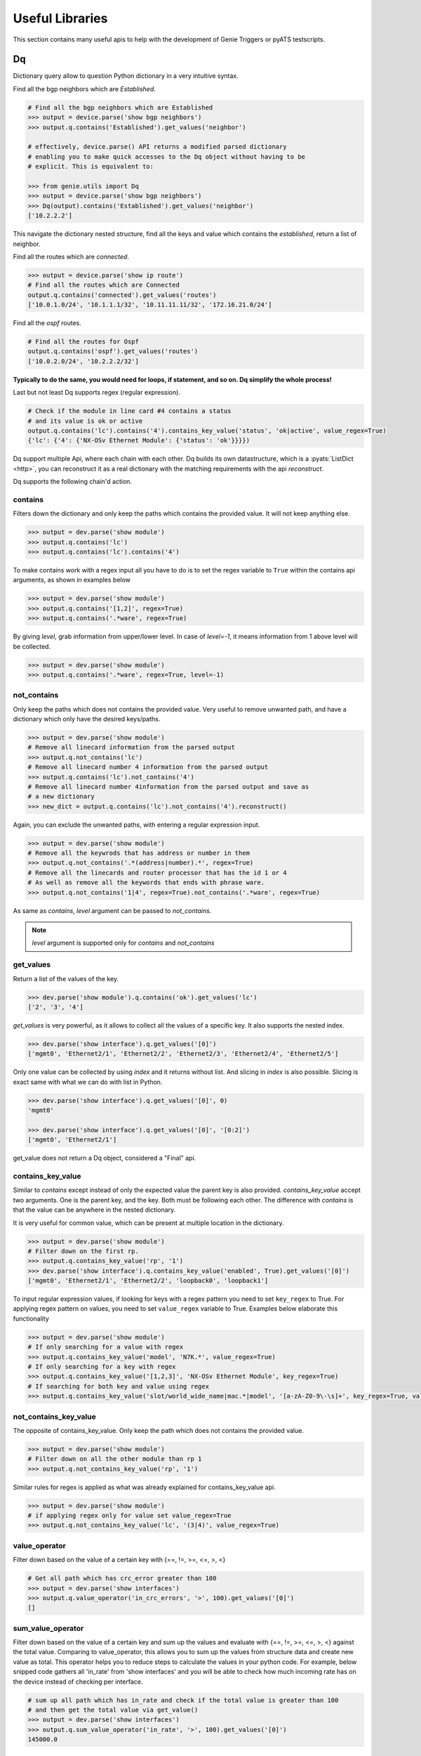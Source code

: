 .. _utils_overview:

Useful Libraries
================

This section contains many useful apis to help with the development of Genie
Triggers or pyATS testscripts.

Dq
--

Dictionary query allow to question Python dictionary in a very
intuitive syntax.

Find all the bgp neighbors which are `Established`.

.. code-block:: python

  # Find all the bgp neighbors which are Established
  >>> output = device.parse('show bgp neighbors')
  >>> output.q.contains('Established').get_values('neighbor')

  # effectively, device.parse() API returns a modified parsed dictionary
  # enabling you to make quick accesses to the Dq object without having to be
  # explicit. This is equivalent to:

  >>> from genie.utils import Dq
  >>> output = device.parse('show bgp neighbors')
  >>> Dq(output).contains('Established').get_values('neighbor')
  ['10.2.2.2']

This navigate the dictionary nested structure, find all the keys and value
which contains the `established`, return a list of neighbor.

Find all the routes which are `connected`.

.. code-block:: python

  >>> output = device.parse('show ip route')
  # Find all the routes which are Connected
  output.q.contains('connected').get_values('routes')
  ['10.0.1.0/24', '10.1.1.1/32', '10.11.11.11/32', '172.16.21.0/24']

Find all the `ospf` routes.

.. code-block:: python

  # Find all the routes for Ospf
  output.q.contains('ospf').get_values('routes')
  ['10.0.2.0/24', '10.2.2.2/32']

**Typically to do the same, you would need for loops, if statement, and so on. Dq
simplify the whole process!**

Last but not least Dq supports regex (regular expression).

.. code-block:: python

  # Check if the module in line card #4 contains a status 
  # and its value is ok or active
  output.q.contains('lc').contains('4').contains_key_value('status', 'ok|active', value_regex=True)
  {'lc': {'4': {'NX-OSv Ethernet Module': {'status': 'ok'}}}})


Dq support multiple Api, where each chain with each other. Dq builds its own
datastructure, which is a :pyats:`ListDict <http>`, you can reconstruct it as a real
dictionary with the matching requirements with the api `reconstruct`.

Dq supports the following chain'd action.

contains
^^^^^^^^

Filters down the dictionary and only keep the paths which contains the provided
value. It will not keep anything else.

.. code-block:: python

  >>> output = dev.parse('show module')
  >>> output.q.contains('lc')
  >>> output.q.contains('lc').contains('4')

To make contains work with a regex input all you have to do is to set the regex
variable to ``True`` within the contains api arguments, as shown in examples below

.. code-block:: python

  >>> output = dev.parse('show module')
  >>> output.q.contains('[1,2]', regex=True)
  >>> output.q.contains('.*ware', regex=True)

By giving `level`, grab information from upper/lower level. In case of `level=-1`, it means information from 1 above level will be collected.

.. code-block:: python

  >>> output = dev.parse('show module')
  >>> output.q.contains('.*ware', regex=True, level=-1)

not_contains
^^^^^^^^^^^^

Only keep the paths which does not contains the provided value. Very useful to
remove unwanted path, and have a dictionary which only have the desired
keys/paths.

.. code-block:: python

  >>> output = dev.parse('show module')
  # Remove all linecard information from the parsed output
  >>> output.q.not_contains('lc')
  # Remove all linecard number 4 information from the parsed output
  >>> output.q.contains('lc').not_contains('4')
  # Remove all linecard number 4information from the parsed output and save as
  # a new dictionary
  >>> new_dict = output.q.contains('lc').not_contains('4').reconstruct()

Again, you can exclude the unwanted paths, with entering a regular expression
input. 

.. code-block:: python

  >>> output = dev.parse('show module')
  # Remove all the keywrods that has address or number in them 
  >>> output.q.not_contains('.*(address|number).*', regex=True)
  # Remove all the linecards and router processor that has the id 1 or 4
  # As well as remove all the keywords that ends with phrase ware.
  >>> output.q.not_contains('1|4', regex=True).not_contains('.*ware', regex=True)

As same as `contains`, `level` argument can be passed to `not_contains`.

.. note::

    `level` argument is supported only for `contains` and `not_contains`

get_values
^^^^^^^^^^

Return a list of the values of the key.

.. code-block:: python

  >>> dev.parse('show module').q.contains('ok').get_values('lc')
  ['2', '3', '4']

`get_values` is very powerful, as it allows to collect all the values of a
specific key. It also supports the nested index.

.. code-block:: python

  >>> dev.parse('show interface').q.get_values('[0]')
  ['mgmt0', 'Ethernet2/1', 'Ethernet2/2', 'Ethernet2/3', 'Ethernet2/4', 'Ethernet2/5']

Only one value can be collected by using `index` and it returns without list.
And slicing in `index` is also possible. Slicing is exact same with what we can 
do with list in Python.

.. code-block:: python

  >>> dev.parse('show interface').q.get_values('[0]', 0)
  'mgmt0'

  >>> dev.parse('show interface').q.get_values('[0]', '[0:2]')
  ['mgmt0', 'Ethernet2/1']

get_value does not return a Dq object, considered a "Final" api.

contains_key_value
^^^^^^^^^^^^^^^^^^

Similar to `contains` except instead of only the expected value the parent key is also
provided. `contains_key_value` accept two arguments. One is the parent key, and
the key. Both must be following each other. The difference with `contains` is
that the value can be anywhere in the nested dictionary.

It is very useful for common value, which can be present at multiple location
in the dictionary.

.. code-block:: python

  >>> output = dev.parse('show module')
  # Filter down on the first rp.
  >>> output.q.contains_key_value('rp', '1')
  >>> dev.parse('show interface').q.contains_key_value('enabled', True).get_values('[0]')
  ['mgmt0', 'Ethernet2/1', 'Ethernet2/2', 'loopback0', 'loopback1']

To input regular expression values, if looking for keys with a regex pattern you need to set
``key_regex`` to True. For applying regex pattern on values, you need to set ``value_regex`` variable
to True. Examples below elaborate this functionality

.. code-block:: python

  >>> output = dev.parse('show module')
  # If only searching for a value with regex
  >>> output.q.contains_key_value('model', 'N7K.*', value_regex=True)
  # If only searching for a key with regex
  >>> output.q.contains_key_value('[1,2,3]', 'NX-OSv Ethernet Module', key_regex=True)
  # If searching for both key and value using regex
  >>> output.q.contains_key_value('slot/world_wide_name|mac.*|model', '[a-zA-Z0-9\-\s]+', key_regex=True, value_regex=True)

not_contains_key_value
^^^^^^^^^^^^^^^^^^^^^^

The opposite of contains_key_value. Only keep the path which does not contains
the provided value.

.. code-block:: python

  >>> output = dev.parse('show module')
  # Filter down on all the other module than rp 1
  >>> output.q.not_contains_key_value('rp', '1')

Similar rules for regex is applied as what was already explained for contains_key_value
api.

.. code-block:: python

  >>> output = dev.parse('show module')
  # if applying regex only for value set value_regex=True
  >>> output.q.not_contains_key_value('lc', '(3|4)', value_regex=True)

value_operator
^^^^^^^^^^^^^^

Filter down based on the value of a certain key with {==, !=,  >=, <=, >, <}

.. code-block:: python

   # Get all path which has crc_error greater than 100
   >>> output = dev.parse('show interfaces')
   >>> output.q.value_operator('in_crc_errors', '>', 100).get_values('[0]')
   []

sum_value_operator
^^^^^^^^^^^^^^^^^^

Filter down based on the value of a certain key and sum up the values and evaluate with {==, !=,  >=, <=, >, <} against the total value.
Comparing to value_operator, this allows you to sum up the values from structure data and create new value as total. This operator helps you to reduce steps to calculate the values in your python code. For example, below snipped code gathers all 'in_rate' from 'show interfaces' and you will be able to check how much incoming rate has on the device instead of checking per interface.

.. code-block:: python

   # sum up all path which has in_rate and check if the total value is greater than 100
   # and then get the total value via get_value()
   >>> output = dev.parse('show interfaces')
   >>> output.q.sum_value_operator('in_rate', '>', 100).get_values('[0]')
   145000.0

count
^^^^^

Count how many element match the requirement.

.. code-block:: python

   >>> output = dev.parse('show interfaces')
   # Count how many interfaces which has in_crc_error greater than 100
   >>> output.q.value_operator('in_crc_errors', '>', 100).count()
   0

Does not return a Dq object, considered a "Final" api.

raw
^^^

Straight dictionary access.

.. code-block:: python

   >>> mod.raw('[slot][rp][1][NX-OSv Supervisor Module][model]')
   'N7K-SUP1'

Does not return a Dq object, considered a "Final" api.

reconstruct
^^^^^^^^^^^

Rebuilds a dictionary from a Dq object once filtered down.

.. code-block:: python

   >>> output = dev.parse('show interfaces')
   # Count how many interfaces which has in_crc_error greater than 100
   >>> new_dict = output.q.value_operator('in_crc_errors', '>', 100).reconstruct()

Variable `new_dict` is now a dictionary which contains all the interfaces which
have an in_crc_error greater than 100.

Example
^^^^^^^^

Here is an examples on how to use it

1) Get ntp associated server

.. code-block:: python

    # Get testbed file
    >>> from genie.testbed import load
    >>> tb = load('testbed.yaml')
    >>> dev = tb.devices['nx-osv-1']
    >>> dev.connect()
    >>> parsed_output = dev.parse('show ntp associations')
    >>> parsed_output.q.contains('mode').get_values('peer')
    ['192.168.1.10']

2) Get all interfaces which have in_crc_errors

.. code-block:: python

   >>> new_dict = output.q.value_operator('in_crc_errors', '>', 100).get_values('[0]')
   ['Ethernet2/1']

It is very easy to verify any keys like this with Dq.

query_validator
^^^^^^^^^^^^^^^

Dq accepts query strings (Method ``str_to_dq_query``) and can be verified with query_validator.
If it is valid it will return True, otherwise False. It is a staticmethod, hence it can be used without instantiate Dq.

Example
^^^^^^^

.. code-block:: python

    >>> from genie.utils import Dq
    >>> s = "contains_key_value('a', 'b')"
    >>> Dq.query_validator(s)
    True
    >>> s = "dont_exists('a', 'b')"
    >>> Dq.query_validator(s)
    False


str_to_dq_query
^^^^^^^^^^^^^^^

This function accepts a string and convert it to the proper DQ query, 
create a Dq object, create the query and call the functions, and returns the output.
It is a staticmethod, hence it can be used without instantiate Dq.

Example
^^^^^^^^

.. code-block:: python

    # mod is a valid dictionary object
    >>> Dq.str_to_dq_query(mod, "contains('rp')")
    {'rp': {'1': {'NX-OSv Supervisor Module': {'ports': '0', 'model': 'N7K-SUP1', 'status': 'active', 'software': '7.3(0)D1(1)', 
    'hardware': '0.0', 'slot/world_wide_name': '--', 'mac_address': '5e-00-40-01-00-00 to 5e-00-40-01-07-ff', 
    'serial_number': 'TM40010000B'}}}}

.. code-block:: python

    # mod is a valid dictionary object
    >>> Dq.str_to_dq_query(mod, "contains('lc').not_contains('2').get_values('slot/world_wide_name')")
    ['--', 1, 2, 3]

Timeout
-------

In any kind of automation, there is a need of polling. Try to do a
check/action, verify if expected result is there, otherwise, sleep for a defined time
and repeat up to a defined maximum time.

Class `Timeout` was made to do this.

.. code-block:: python

    from genie.utils.timeout import Timeout
    # Try up to 60 seconds, and between interval wait 10 seconds, display timeout logs
    timeout = Timeout(max_time = 60, interval = 10, disable_log = False)

    while timeout.iterate():
        ret = do_something(**kwargs)
        if ret is None:
            return
        # Didn't get expected result, keep trying
        timeout.sleep()


When the maximum time is reached, an `TimeoutError` is raised. Timeout can be
used to time limit a trigger, to time limit a specific action.

This api is very useful for any kind of polling.

TempResult
----------

`TempResult` stores a temporary result. This is useful to keep in memory the
result, without committing it to the testcase yet. `TempResult` follows the
:pyats_rollup:`pyATS Rollup <http>` concept. Once ready, the result can
be applied on the container, either to a section or to a step.

.. code-block:: python

    # Starts with no result, let's assume we are within a step container is a
    # step, however it also work at a section level.
    from genie.utils.timeout import TempResult

    with steps.start('the first step') as step:
        temp = TempResult(container=step)

        # Set result to be passed. If we did temp.result() the step result would be
        # passed
        temp.passed('Some pass message')

        # Set result to be errored. If we did temp.result() the step result would be
        # errored
        temp.errored('Some error message')

        # Errored + passed = Error, so temp result is still errored
        temp.passed('Some pass message')

        # The step has final result of errored.
        temp.result()

.. note::

    container can also be a section, in this case just pass container=self


Diff
----

Genie comes with a very useful `dict` and `object` diff tool. Provided two
dictionaries, or object, it will go through every branch and compare all the
keys. At the end, it provides a Linux look-a-like diff.

.. code-block:: python

        >>> from genie.utils.diff import Diff
        >>> a = {'a':5, 'b':7, 'c':{'ca':8, 'cb':9}}
        >>> b = {'a':5, 'f':7, 'c':{'ca':8, 'cb':9}}

        >>> dd = Diff(a,b)
        >>> dd.findDiff()
        >>> print(dd)
        +f: 7
        -b: 7

It also supports an exclude key, for the keys that shouldn't be compared.

.. code-block:: python

        >>> from genie.utils.diff import Diff

        >>> a = {'a':1, 'b':2, 'c':{'ca':9}}
        >>> c = {'a':2, 'c':3, 'd':7, 'c':{'ca':{'d':9}}}

        >>> dd = Diff(a, c, exclude=['d'])
        >>> dd.findDiff()
        >>> print(dd)
        -b: 2
        +a: 2
        -a: 1
        c:
        + ca:
        +  d: 9
        - ca: 9

You can also only see which one were added

.. code-block:: python

        >>> dd = Diff(a, c, mode='add')
        >>> dd.findDiff()
        >>> print(dd)
        +d: 7

Or Removed

.. code-block:: python

        >>> dd = Diff(a, c, mode='remove')
        >>> dd.findDiff()
        >>> print(dd)
        -b: 2

Or modified, which mean it existed, but the value was modified

.. code-block:: python

        >>> dd = Diff(a, c, mode='modified')
        >>> dd.findDiff()
        >>> print(dd)
        +a: 2
        -a: 1
        c:
        + ca:
        +  d: 9
        - ca: 9

If you need a string representation of added items without diff labeling, you can do

.. code-block:: python

        >>> a = {'a': 1, 'w': 5, 'p': {'q': {'a': 6}}}
        >>> c = {'b': 2, 'c': {'d': {'e': {'f': 2, 'g': 5}}}}
        >>> dd = Diff(a, c)
        >>> dd.findDiff()
        >>> print(dd.diff_string('+'))
        b 2
        c
         d 
          e 
           f 2
           g 5

Similarly, you can get a string for the removed items

.. code-block:: python

        >>> dd = Diff(a, c)
        >>> dd.findDiff()
        >>> print(dd.diff_string('-'))
        a 1
        p
         q
          a 6
        w 5

To print unchanged entries in a list or tuple, you can specify the `verbose`
option like so

.. code-block:: python
        
        >>> a = { 'key': {'value': [1, 2, 3, 4]}}
        >>> b = { 'key': {'value': [1, 3, 3, 4]}}
        >>> dd = Diff(a, b, verbose=True)
        >>> dd.findDiff()
        >>> print(dd)
        key:
         value:
          index[0]: 1
        - index[1]: 2
        + index[1]: 3
          index[2]: 3
          index[3]: 4

Diff is used everywhere within Genie, for the `PTS` comparison, ops comparison,
within Triggers. It is another important key component of Genie.

The same can be done with objects. Currently it supports `Genie.conf` and
`Genie.ops` objects.

Config
------

`Config` object store device `show-running` outputs into structure data. This
structure data can then be used to compare show-running over time.

.. code-block:: python

    from genie.utils.config import Config
    cfg = '''\
    service unsupported-transceiver
    hostname PE1
    clock timezone PDT -7
    exception pakmem on
    exception sparse off
    exception kdebugger enable
    logging buffered 120000000
    telnet vrf default ipv4 server max-servers 10
    cdp
    line template vty
     timestamp disable
     exec-timeout 0 0'''
    
    config = Config(cfg)
    config.tree()
    
    >>> pprint.pprint(config.config)
    {'cdp': {},
     'clock timezone PDT -7': {},
     'exception kdebugger enable': {},
     'exception pakmem on': {},
     'exception sparse off': {},
     'hostname PE1': {},
     'line template vty': {' exec-timeout 0 0': {}, ' timestamp disable': {}},
     'logging buffered 120000000': {},
     'service unsupported-transceiver': {},
     'telnet vrf default ipv4 server max-servers 10': {}}

This dictionary can then be used with the diff tool to compare two configuration.

Find
----

The `Find` api is the a very important of Genie. It's such a great tool, that
it was provided to pyATS. Read on it on the :pyats_find:`pyATS website <http>`.

